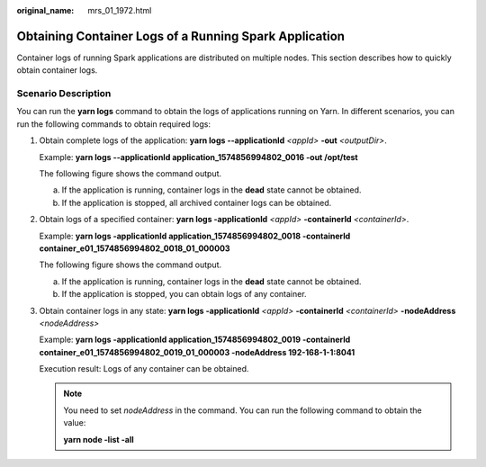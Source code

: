 :original_name: mrs_01_1972.html

.. _mrs_01_1972:

Obtaining Container Logs of a Running Spark Application
=======================================================

Container logs of running Spark applications are distributed on multiple nodes. This section describes how to quickly obtain container logs.

Scenario Description
--------------------

You can run the **yarn logs** command to obtain the logs of applications running on Yarn. In different scenarios, you can run the following commands to obtain required logs:

#. Obtain complete logs of the application: **yarn logs --applicationId** *<appId>* **-out** *<outputDir>*.

   Example: **yarn logs --applicationId application_1574856994802_0016 -out /opt/test**

   The following figure shows the command output.

   a. If the application is running, container logs in the **dead** state cannot be obtained.
   b. If the application is stopped, all archived container logs can be obtained.

#. Obtain logs of a specified container: **yarn logs -applicationId** *<appId>* **-containerId** *<containerId>*.

   Example: **yarn logs -applicationId application_1574856994802_0018 -containerId container_e01_1574856994802_0018_01_000003**

   The following figure shows the command output.

   a. If the application is running, container logs in the **dead** state cannot be obtained.
   b. If the application is stopped, you can obtain logs of any container.

#. Obtain container logs in any state: **yarn logs -applicationId** *<appId>* **-containerId** *<containerId>* **-nodeAddress** *<nodeAddress>*

   Example: **yarn logs -applicationId application_1574856994802_0019 -containerId container_e01_1574856994802_0019_01_000003 -nodeAddress 192-168-1-1:8041**

   Execution result: Logs of any container can be obtained.

   .. note::

      You need to set *nodeAddress* in the command. You can run the following command to obtain the value:

      **yarn node -list -all**
